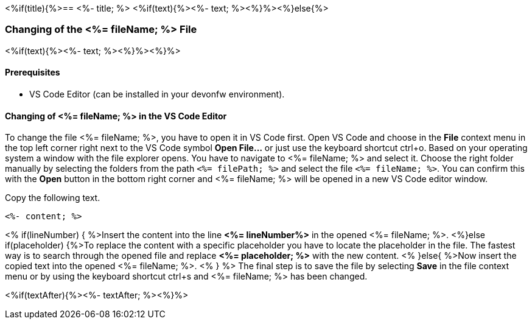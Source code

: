 <%if(title){%>== <%- title; %>
<%if(text){%><%- text; %><%}%><%}else{%>

=== Changing of the <%= fileName; %> File

<%if(text){%><%- text; %><%}%><%}%>

==== Prerequisites
* VS Code Editor (can be installed in your devonfw environment).

==== Changing of <%= fileName; %> in the VS Code Editor

To change the file <%= fileName; %>, you have to open it in VS Code first. 
Open VS Code and choose in the *File* context menu in the top left corner right next to the VS Code symbol *Open File...* or just use the keyboard shortcut ctrl+o. 
Based on your operating system a window with the file explorer opens. You have to navigate to <%= fileName; %> and select it. Choose the right folder manually by selecting the folders from the path `<%= filePath; %>` and select the file `<%= fileName; %>`. 
You can confirm this with the *Open* button in the bottom right corner and <%= fileName; %> will be opened in a new VS Code editor window.

Copy the following text.
[source, <%= fileType; %>]
----
<%- content; %>
----

<% if(lineNumber) { %>Insert the content into the line *<%= lineNumber%>* in the opened <%= fileName; %>.
<%}else if(placeholder) {%>To replace the content with a specific placeholder you have to locate the placeholder in the file. The fastest way is to search through the opened file and replace *<%= placeholder; %>* with the new content.
<% }else{ %>Now insert the copied text into the opened <%= fileName; %>. <% } %>
The final step is to save the file by selecting *Save* in the file context menu or by using the keyboard shortcut ctrl+s and <%= fileName; %> has been changed.

<%if(textAfter){%><%- textAfter; %><%}%>

